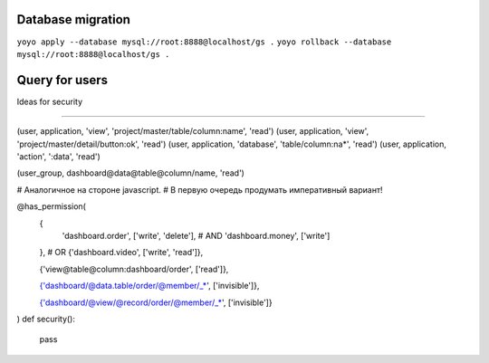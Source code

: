 Database migration
==================

``yoyo apply --database mysql://root:8888@localhost/gs .``
``yoyo rollback --database mysql://root:8888@localhost/gs .``


Query for users
===============

.. code-block:: sql
    SELECT
        users.id,
        users.userName,
        companies.access,
        applications.name,
        applications.image,
        applications.description,
        applications.label,
        applications.link
    FROM users JOIN companies ON companies.user=users.id
    JOIN applications ON applications.id=companies.application
    WHERE users.userName='{name}'
    AND users.password='{passw}'
    AND companies.companyId='{appid}'



Ideas for security

==================


(user, application, 'view', 'project/master/table/column:name', 'read')
(user, application, 'view', 'project/master/detail/button:ok', 'read')
(user, application, 'database', 'table/column:na*', 'read')
(user, application, 'action', ':data', 'read')

(user_group, dashboard@data@table@column/name, 'read')


# Аналогичное на стороне javascript.
# В первую очередь продумать императивный вариант!

@has_permission(
    {
        'dashboard.order', ['write', 'delete'],
        # AND
        'dashboard.money', ['write']
    },
    # OR
    {'dashboard.video', ['write', 'read']},
    
    {'view@table@column:dashboard/order', ['read']},
    
    {'dashboard/@data.table/order/@member/_*', ['invisible']},

    {'dashboard/@view/@record/order/@member/_*', ['invisible']}
)
def security():
    pass
